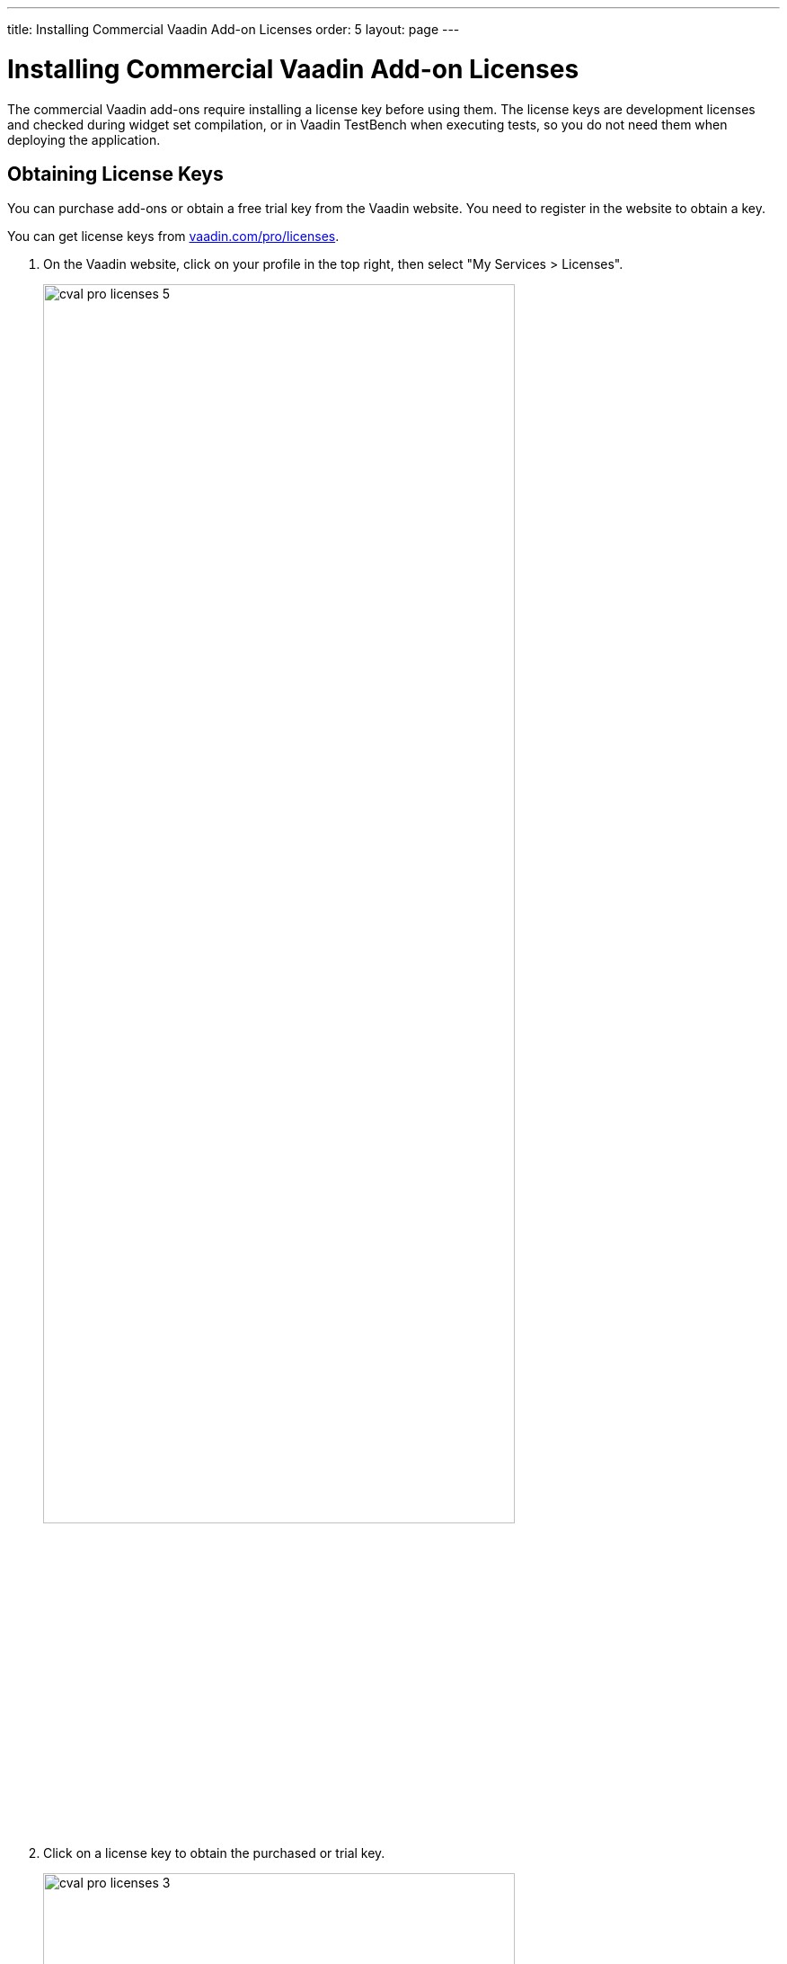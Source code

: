---
title: Installing Commercial Vaadin Add-on Licenses
order: 5
layout: page
---

[[addons.cval]]
= Installing Commercial Vaadin Add-on Licenses

The commercial Vaadin add-ons require installing a license key before using
them. The license keys are development licenses and checked during widget set
compilation, or in Vaadin TestBench when executing tests, so you do not need
them when deploying the application.

[[addons.cval.obtaining]]
== Obtaining License Keys

You can purchase add-ons or obtain a free trial key from the Vaadin website. You
need to register in the website to obtain a key.

You can get license keys from link:https://vaadin.com/pro/licenses[vaadin.com/pro/licenses].

. On the Vaadin website, click on your profile in the top right, then select "My Services > Licenses".
+
image::img/cval-pro-licenses-5.png[width=80%, scaledwidth=100%]

. Click on a license key to obtain the purchased or trial key.
+
image::img/cval-pro-licenses-3.png[width=80%, scaledwidth=100%]


[[addons.cval.installing]]
== Installing License Key in License File

To install the license key in a development workstation, you can copy and paste
it verbatim to a file in your home directory.

License for each product has a separate license file as follows:

Vaadin Charts:: [filename]#.vaadin.charts.developer.license#
Vaadin Spreadsheet:: [filename]#.vaadin.spreadsheet.developer.license#
Vaadin TestBench:: [filename]#.vaadin.testbench.developer.license#
Vaadin TouchKit:: [filename]#.vaadin.touchkit.developer.license#


For example, in Linux and OS X:

[subs="normal"]
----
[prompt]#$# [command]#echo# "[replaceable]#L1cen5e-c0de#" &gt; [parameter]#~/.vaadin.[replaceable]+++#+++&lt;product&gt;+++#+++.developer.license#
----

[[addons.cval.systemproperty]]
== Passing License Key as System Property

You can also pass the key as a system property to the widget set compiler,
usually with a [literal]#++-D++# option. For example, on the command-line:

[subs="normal"]
----
[prompt]#$# [command]#java# -Dvaadin.[replaceable]##<product>##.developer.license=[replaceable]#L1cen5e-c0de# ...
----

where the [literal]`<product>` is the product ID, such as `charts`, `spreadsheet`, or `testbench`.

[[addons.cval.systemproperty.environments]]
=== Passing License Key in Different Environments

How you actually pass the parameter to the widget set compiler depends on the
development environment and the build system that you use to compile the widget
set. Below are listed a few typical environments:

Eclipse IDE:: To install the license key for all projects, select "Window > Preferences" and
navigate to the "Java > Installed JREs" section. Select the JRE version that you
use for the application and click [guibutton]#Edit#. In the [guilabel]#Default
VM arguments#, give the [parameter]#-D# expression as shown above.

Apache Ant:: If compiling the project with Apache Ant, you could set the key in the Ant script as follows:
+
[subs="normal"]
----
&lt;sysproperty key="vaadin.[replaceable]#&lt;product&gt;#.developer.license"
             value="**L1cen5e-c0de**"/&gt;
----
+
However, you should never store license keys in a source repository, so if the
Ant script is stored in a source repository, you should pass the license key to
Ant as a property that you then use in the script for the value argument of the
[literal]#++<sysproperty>++# as follows:
+
[subs="normal"]
----
&lt;sysproperty key="vaadin.[replaceable]#&lt;product&gt;#.developer.license"
    value="**${vaadin.[replaceable]#&lt;product&gt;#.developer.license}**"/&gt;
----
+
When invoking Ant from the command-line, you can pass the property with a
[parameter]#-D# parameter to Ant.

Apache Maven:: If building the project with Apache Maven, you can pass the license key with a [literal]#++-D++# parameter to Maven:
+
[subs="normal"]
----
[prompt]#$# [command]#mvn# -Dvaadin.[replaceable]##&lt;product&gt;##.developer.license=[replaceable]##L1cen5e-c0de## package
----
+
where the [literal]`<product>` is the product ID, such as `charts`, `spreadsheet`, or `testbench`.

Continuous Integration Systems:: In CIS systems, you can pass the license key to build runners as a system
property in the build configuration. However, this only passes it to a runner.
As described above, Ant does not pass it to sub-processes implicitly, so you
need to forward it explicitly as described earlier.
